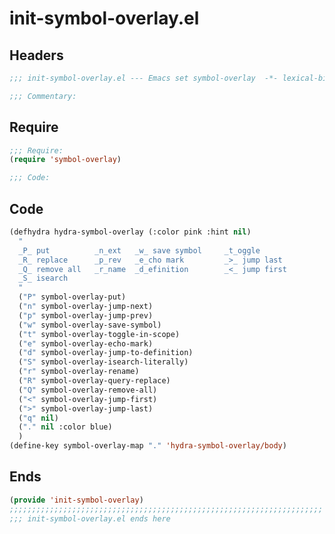 * init-symbol-overlay.el
:PROPERTIES:
:HEADER-ARGS: :tangle (concat temporary-file-directory "init-symbol-overlay.el") :lexical t
:END:

** Headers
#+begin_src emacs-lisp
;;; init-symbol-overlay.el --- Emacs set symbol-overlay  -*- lexical-binding: t; -*-

;;; Commentary:

#+end_src

** Require
#+begin_src emacs-lisp
;;; Require:
(require 'symbol-overlay)

;;; Code:
#+end_src

** Code
#+begin_src emacs-lisp
(defhydra hydra-symbol-overlay (:color pink :hint nil)
  "
  _P_ put          _n_ext   _w_ save symbol     _t_oggle
  _R_ replace      _p_rev   _e_cho mark         _>_ jump last
  _Q_ remove all   _r_name  _d_efinition        _<_ jump first
  _S_ isearch
  "
  ("P" symbol-overlay-put)
  ("n" symbol-overlay-jump-next)
  ("p" symbol-overlay-jump-prev)
  ("w" symbol-overlay-save-symbol)
  ("t" symbol-overlay-toggle-in-scope)
  ("e" symbol-overlay-echo-mark)
  ("d" symbol-overlay-jump-to-definition)
  ("S" symbol-overlay-isearch-literally)
  ("r" symbol-overlay-rename)
  ("R" symbol-overlay-query-replace)
  ("Q" symbol-overlay-remove-all)
  ("<" symbol-overlay-jump-first)
  (">" symbol-overlay-jump-last)
  ("q" nil)
  ("." nil :color blue)
  )
(define-key symbol-overlay-map "." 'hydra-symbol-overlay/body)

#+end_src

** Ends
#+begin_src emacs-lisp
(provide 'init-symbol-overlay)
;;;;;;;;;;;;;;;;;;;;;;;;;;;;;;;;;;;;;;;;;;;;;;;;;;;;;;;;;;;;;;;;;;;;;;
;;; init-symbol-overlay.el ends here
#+end_src
